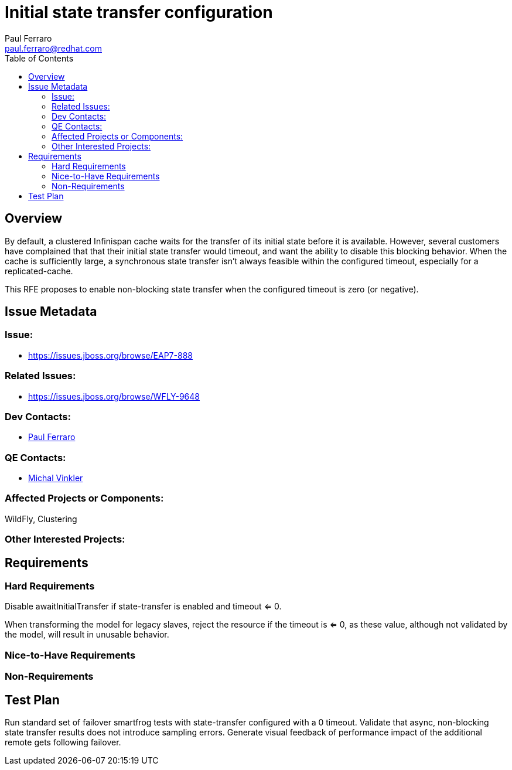 = Initial state transfer configuration
:author:            Paul Ferraro
:email:             paul.ferraro@redhat.com
:toc:               left
:icons:             font
:keywords:          clustering,infinispan,state-transfer
:idprefix:
:idseparator:       -
:issue-base-url:    https://issues.jboss.org/browse

== Overview

By default, a clustered Infinispan cache waits for the transfer of its initial state before it is available.
However, several customers have complained that that their initial state transfer would timeout, and want the ability to disable this blocking behavior.
When the cache is sufficiently large, a synchronous state transfer isn't always feasible within the configured timeout, especially for a replicated-cache.

This RFE proposes to enable non-blocking state transfer when the configured timeout is zero (or negative).

== Issue Metadata

=== Issue:

* {issue-base-url}/EAP7-888

=== Related Issues:

* {issue-base-url}/WFLY-9648

=== Dev Contacts:

* mailto:{email}[{author}]

=== QE Contacts:

* mailto:mvinkler@redhat.com[Michal Vinkler]

=== Affected Projects or Components:

WildFly, Clustering

=== Other Interested Projects:

== Requirements

=== Hard Requirements

Disable awaitInitialTransfer if state-transfer is enabled and timeout <= 0.

When transforming the model for legacy slaves, reject the resource if the timeout is <= 0, as these value, although not validated by the model, will result in unusable behavior.

=== Nice-to-Have Requirements

=== Non-Requirements

== Test Plan

Run standard set of failover smartfrog tests with state-transfer configured with a 0 timeout.
Validate that async, non-blocking state transfer results does not introduce sampling errors.
Generate visual feedback of performance impact of the additional remote gets following failover.
